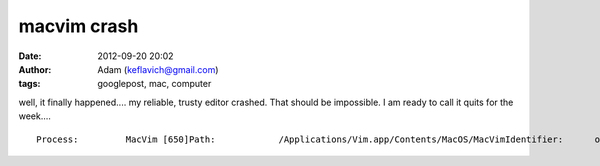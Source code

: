 macvim crash
############
:date: 2012-09-20 20:02
:author: Adam (keflavich@gmail.com)
:tags: googlepost, mac, computer

.. raw:: html

   <p>

well, it finally happened.... my reliable, trusty editor crashed. That
should be impossible. I am ready to call it quits for the week....

::

    Process:         MacVim [650]Path:            /Applications/Vim.app/Contents/MacOS/MacVimIdentifier:      org.vim.MacVimVersion:         7.2 (49)Code Type:       X86 (Native)Parent Process:  Vim [649]Date/Time:       2010-02-25 13:12:43.001 -0700OS Version:      Mac OS X 10.6.2 (10C540)Report Version:  6Interval Since Last Report:          871676 secCrashes Since Last Report:           26Per-App Interval Since Last Report:  938504 secPer-App Crashes Since Last Report:   1Anonymous UUID:                      03159B9E-2257-4E38-8C4A-4D4DAF5641A7Exception Type:  EXC_BAD_ACCESS (SIGSEGV)Exception Codes: 0x000000000000000d, 0x0000000000000000Crashed Thread:  0  Dispatch queue: com.apple.main-threadThread 0 Crashed:  Dispatch queue: com.apple.main-thread0   com.apple.CoreFoundation       0x99119480 __CFSetCallback + 01   com.apple.CoreFoundation       0x990c78bc ___CFBasicHashFindBucket1 + 4442   com.apple.CoreFoundation       0x990cfaac CFBasicHashFindBucket + 2523   com.apple.CoreFoundation       0x990e8293 CFSetGetValue + 1314   com.apple.AppKit               0x961bae7e -[NSWindow _discardTrackingRect:] + 595   com.apple.AppKit               0x961badca -[NSView(NSInternal) _uninstallTrackingArea:] + 1236   com.apple.AppKit               0x960d2c32 -[NSView(NSInternal) _uninstallRemovedTrackingAreas] + 2937   com.apple.AppKit               0x960dac40 -[NSView(NSInternal) _updateTrackingAreas] + 6468   com.apple.CoreFoundation       0x990ea4e0 CFArrayApplyFunction + 2249   com.apple.AppKit               0x960daefb -[NSView(NSInternal) _updateTrackingAreas] + 134510  com.apple.CoreFoundation       0x990ea4e0 CFArrayApplyFunction + 22411  com.apple.AppKit               0x960daefb -[NSView(NSInternal) _updateTrackingAreas] + 134512  com.apple.CoreFoundation       0x990ea4e0 CFArrayApplyFunction + 22413  com.apple.AppKit               0x960daefb -[NSView(NSInternal) _updateTrackingAreas] + 134514  com.apple.AppKit               0x960da8db _handleInvalidCursorRectsNote + 39215  com.apple.CoreFoundation       0x99135892 __CFRunLoopDoObservers + 118616  com.apple.CoreFoundation       0x990f218d __CFRunLoopRun + 55717  com.apple.CoreFoundation       0x990f1864 CFRunLoopRunSpecific + 45218  com.apple.CoreFoundation       0x990f1691 CFRunLoopRunInMode + 9719  com.apple.HIToolbox            0x936f6f0c RunCurrentEventLoopInMode + 39220  com.apple.HIToolbox            0x936f6bff ReceiveNextEventCommon + 15821  com.apple.HIToolbox            0x936f6b48 BlockUntilNextEventMatchingListInMode + 8122  com.apple.AppKit               0x960b0ac5 _DPSNextEvent + 84723  com.apple.AppKit               0x960b0306 -[NSApplication nextEventMatchingMask:untilDate:inMode:dequeue:] + 15624  com.apple.AppKit               0x9607249f -[NSApplication run] + 82125  com.apple.AppKit               0x9606a535 NSApplicationMain + 57426  org.vim.MacVim                 0x0000238b _start + 20927  org.vim.MacVim                 0x000022b9 start + 41Thread 1:  Dispatch queue: com.apple.libdispatch-manager0   libSystem.B.dylib              0x98d0c0ea kevent + 101   libSystem.B.dylib              0x98d0c804 _dispatch_mgr_invoke + 2152   libSystem.B.dylib              0x98d0bcc3 _dispatch_queue_invoke + 1633   libSystem.B.dylib              0x98d0ba68 _dispatch_worker_thread2 + 2344   libSystem.B.dylib              0x98d0b4f1 _pthread_wqthread + 3905   libSystem.B.dylib              0x98d0b336 start_wqthread + 30Thread 2:0   libSystem.B.dylib              0x98ce58da mach_msg_trap + 101   libSystem.B.dylib              0x98ce6047 mach_msg + 682   com.apple.CoreFoundation       0x990f277f __CFRunLoopRun + 20793   com.apple.CoreFoundation       0x990f1864 CFRunLoopRunSpecific + 4524   com.apple.CoreFoundation       0x990f1691 CFRunLoopRunInMode + 975   com.apple.Foundation           0x91b24430 +[NSURLConnection(NSURLConnectionReallyInternal) _resourceLoadLoop:] + 3296   com.apple.Foundation           0x91aeb8d8 -[NSThread main] + 457   com.apple.Foundation           0x91aeb888 __NSThread__main__ + 14998   libSystem.B.dylib              0x98d12fbd _pthread_start + 3459   libSystem.B.dylib              0x98d12e42 thread_start + 34Thread 3:0   libSystem.B.dylib              0x98d04856 select$DARWIN_EXTSN + 101   com.apple.CoreFoundation       0x99131ddd __CFSocketManager + 10852   libSystem.B.dylib              0x98d12fbd _pthread_start + 3453   libSystem.B.dylib              0x98d12e42 thread_start + 34Thread 4:0   libSystem.B.dylib              0x98d0b182 __workq_kernreturn + 101   libSystem.B.dylib              0x98d0b718 _pthread_wqthread + 9412   libSystem.B.dylib              0x98d0b336 start_wqthread + 30Thread 0 crashed with X86 Thread State (32-bit):  eax: 0x00515db0  ebx: 0x990c7711  ecx: 0x00516460  edx: 0xbfffcabc  edi: 0x00001041  esi: 0x00504270  ebp: 0xbfffca38  esp: 0xbfffc99c   ss: 0x0000001f  efl: 0x00010246  eip: 0x99119480   cs: 0x00000017   ds: 0x0000001f   es: 0x0000001f   fs: 0x00000000   gs: 0x00000037  cr2: 0x97a20000

.. raw:: html

   </p>

